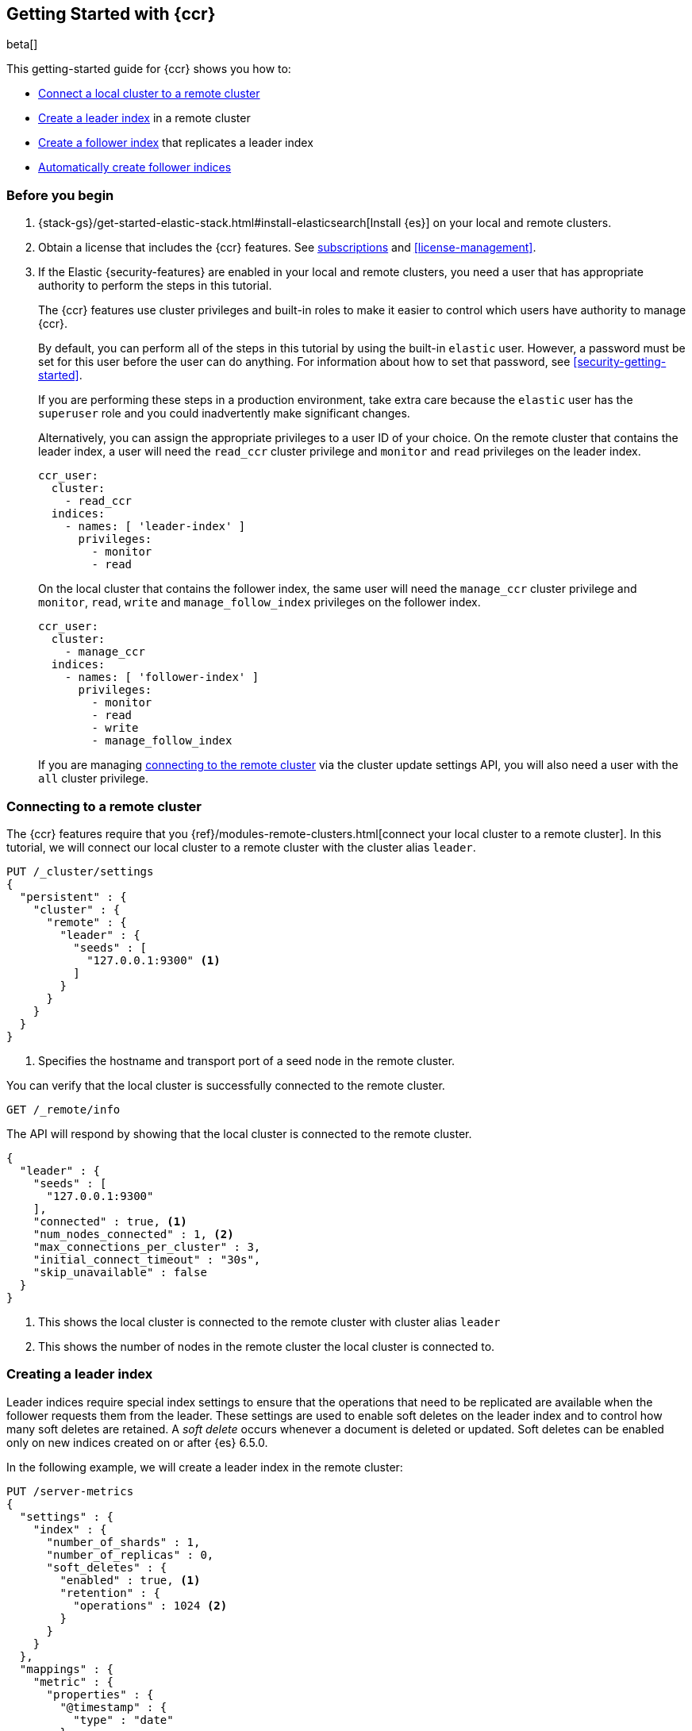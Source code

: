 [role="xpack"]
[testenv="platinum"]
[[ccr-getting-started]]
== Getting Started with {ccr}

beta[]

This getting-started guide for {ccr} shows you how to:

* <<ccr-getting-started-remote-cluster,Connect a local cluster to a remote
  cluster>>
* <<ccr-getting-started-leader-index,Create a leader index>> in a remote cluster
* <<ccr-getting-started-follower-index,Create a follower index>> that replicates
  a leader index
* <<ccr-getting-started-auto-follow,Automatically create follower indices>>

[float]
[[ccr-getting-started-before-you-begin]]
=== Before you begin
. {stack-gs}/get-started-elastic-stack.html#install-elasticsearch[Install {es}]
  on your local and remote clusters.

. Obtain a license that includes the {ccr} features. See
  https://www.elastic.co/subscriptions[subscriptions] and
  <<license-management>>.

. If the Elastic {security-features} are enabled in your local and remote
  clusters, you need a user that has appropriate authority to perform the steps
  in this tutorial.
+
--
[[ccr-getting-started-security]]
The {ccr} features use cluster privileges and built-in roles to make it easier
to control which users have authority to manage {ccr}.

By default, you can perform all of the steps in this tutorial by
using the built-in `elastic` user. However, a password must be set for this user
before the user can do anything. For information about how to set that password,
see <<security-getting-started>>.

If you are performing these steps in a production environment, take extra care
because the `elastic` user has the `superuser` role and you could inadvertently
make significant changes.

Alternatively, you can assign the appropriate privileges to a user ID of your
choice. On the remote cluster that contains the leader index, a user will need
the `read_ccr` cluster privilege and `monitor` and `read` privileges on the
leader index.

[source,yml]
--------------------------------------------------
ccr_user:
  cluster:
    - read_ccr
  indices:
    - names: [ 'leader-index' ]
      privileges:
        - monitor
        - read
--------------------------------------------------

On the local cluster that contains the follower index, the same user will need
the `manage_ccr` cluster privilege and `monitor`, `read`, `write` and
`manage_follow_index` privileges on the follower index.

[source,yml]
--------------------------------------------------
ccr_user:
  cluster:
    - manage_ccr
  indices:
    - names: [ 'follower-index' ]
      privileges:
        - monitor
        - read
        - write
        - manage_follow_index
--------------------------------------------------

If you are managing
<<ccr-getting-started-remote-cluster,connecting to the remote cluster>> via the
cluster update settings API, you will also need a user with the `all` cluster
privilege.
--

[float]
[[ccr-getting-started-remote-cluster]]
=== Connecting to a remote cluster

The {ccr} features require that you
{ref}/modules-remote-clusters.html[connect your local cluster to a remote
cluster]. In this tutorial, we will connect our local cluster to a remote
cluster with the cluster alias `leader`.

[source,js]
--------------------------------------------------
PUT /_cluster/settings
{
  "persistent" : {
    "cluster" : {
      "remote" : {
        "leader" : {
          "seeds" : [
            "127.0.0.1:9300" <1>
          ]
        }
      }
    }
  }
}
--------------------------------------------------
// CONSOLE
// TEST[setup:host]
// TEST[s/127.0.0.1:9300/\${transport_host}/]
<1> Specifies the hostname and transport port of a seed node in the remote
    cluster.

You can verify that the local cluster is successfully connected to the remote
cluster.

[source,js]
--------------------------------------------------
GET /_remote/info
--------------------------------------------------
// CONSOLE
// TEST[continued]

The API will respond by showing that the local cluster is connected to the
remote cluster.

[source,js]
--------------------------------------------------
{
  "leader" : {
    "seeds" : [
      "127.0.0.1:9300"
    ],
    "connected" : true, <1>
    "num_nodes_connected" : 1, <2>
    "max_connections_per_cluster" : 3,
    "initial_connect_timeout" : "30s",
    "skip_unavailable" : false
  }
}
--------------------------------------------------
// TESTRESPONSE
// TEST[s/127.0.0.1:9300/$body.leader.seeds.0/]
// TEST[s/"connected" : true/"connected" : $body.leader.connected/]
// TEST[s/"num_nodes_connected" : 1/"num_nodes_connected" : $body.leader.num_nodes_connected/]
<1> This shows the local cluster is connected to the remote cluster with cluster
    alias `leader`
<2> This shows the number of nodes in the remote cluster the local cluster is
    connected to.

[float]
[[ccr-getting-started-leader-index]]
=== Creating a leader index

Leader indices require special index settings to ensure that the operations that
need to be replicated are available when the
follower requests them from the leader. These settings are used to enable soft
deletes on the leader index and to control how many soft deletes are retained. A
_soft delete_ occurs whenever a document is deleted or updated. Soft deletes can
be enabled only on new indices created on or after {es} 6.5.0. 

In the following example, we will create a leader index in the remote cluster:

[source,js]
--------------------------------------------------
PUT /server-metrics
{
  "settings" : {
    "index" : {
      "number_of_shards" : 1,
      "number_of_replicas" : 0,
      "soft_deletes" : {
        "enabled" : true, <1>
        "retention" : {
          "operations" : 1024 <2>
        }
      }
    }
  },
  "mappings" : {
    "metric" : {
      "properties" : {
        "@timestamp" : {
          "type" : "date"
        },
        "accept" : {
          "type" : "long"
        },
        "deny" : {
          "type" : "long"
        },
        "host" : {
          "type" : "keyword"
        },
        "response" : {
          "type" : "float"
        },
        "service" : {
          "type" : "keyword"
        },
        "total" : {
          "type" : "long"
        }
      }
    }
  }
}
--------------------------------------------------
// CONSOLE
// TEST[continued]
<1> Enables soft deletes on the leader index.
<2> Sets that up to 1024 soft deletes will be retained.

[float]
[[ccr-getting-started-follower-index]]
=== Creating a follower index

Follower indices are created with the {ref}/ccr-put-follow.html[create follower
API]. When you create a follower index, you must reference the
<<ccr-getting-started-remote-cluster,remote cluster>> and the
<<ccr-getting-started-leader-index,leader index>> that you created in the remote
cluster.

[source,js]
--------------------------------------------------
PUT /server-metrics-copy/_ccr/follow
{
  "remote_cluster" : "leader",
  "leader_index" : "server-metrics"
}
--------------------------------------------------
// CONSOLE
// TEST[continued]

//////////////////////////

[source,js]
--------------------------------------------------
{
  "follow_index_created" : true,
  "follow_index_shards_acked" : true,
  "index_following_started" : true
}
--------------------------------------------------
// TESTRESPONSE

//////////////////////////

Now when you index documents into your leader index, you will see these
documents replicated in the follower index. You can
inspect the status of replication using the
{ref}/ccr-get-follow-stats.html[get follower stats API].

//////////////////////////

[source,js]
--------------------------------------------------
POST /server-metrics-copy/_ccr/pause_follow

POST /server-metrics-copy/_close

POST /server-metrics-copy/_ccr/unfollow
--------------------------------------------------
// CONSOLE
// TEST[continued]

//////////////////////////

[float]
[[ccr-getting-started-auto-follow]]
=== Automatically create follower indices

The <<ccr-auto-follow,auto-follow>> feature in {ccr} helps for time series use
cases where you want to follow new indices that are periodically created in the
remote cluster (such as daily Beats indices). Auto-following is configured using
the {ref}/ccr-put-auto-follow-pattern.html[create auto-follow pattern API]. With
an auto-follow pattern, you reference the
<<ccr-getting-started-remote-cluster,remote cluster>> that you connected your
local cluster to. You must also specify a collection of  patterns that match the
indices you want to automatically follow.

For example:

[source,js]
--------------------------------------------------
PUT /_ccr/auto_follow/beats
{
  "remote_cluster" : "leader",
  "leader_index_patterns" :
  [
    "metricbeat-*", <1>
    "packetbeat-*" <2>
  ],
  "follow_index_pattern" : "{{leader_index}}-copy" <3>
}
--------------------------------------------------
// CONSOLE
// TEST[continued]
<1> Automatically follow new {metricbeat} indices.
<2> Automatically follow new {packetbeat} indices.
<3> The name of the follower index is derived from the name of the leader index
    by adding the suffix `-copy` to the name of the leader index.

//////////////////////////

[source,js]
--------------------------------------------------
{
  "acknowledged" : true
}
--------------------------------------------------
// TESTRESPONSE

//////////////////////////

//////////////////////////

[source,js]
--------------------------------------------------
DELETE /_ccr/auto_follow/beats
--------------------------------------------------
// CONSOLE
// TEST[continued]

//////////////////////////
